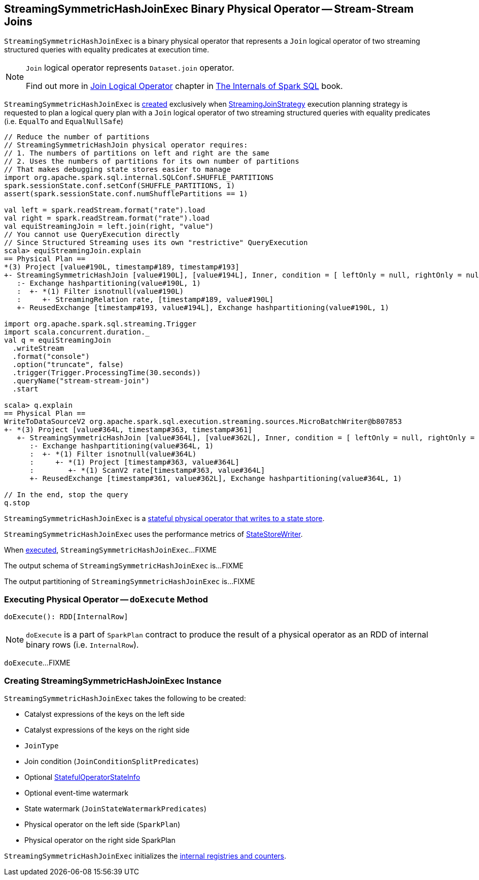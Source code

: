 == [[StreamingSymmetricHashJoinExec]] StreamingSymmetricHashJoinExec Binary Physical Operator -- Stream-Stream Joins

`StreamingSymmetricHashJoinExec` is a binary physical operator that represents a `Join` logical operator of two streaming structured queries with equality predicates at execution time.

[NOTE]
====
`Join` logical operator represents `Dataset.join` operator.

Find out more in https://jaceklaskowski.gitbooks.io/mastering-spark-sql/spark-sql-LogicalPlan-Join.html[Join Logical Operator] chapter in https://bit.ly/mastering-spark-sql[The Internals of Spark SQL] book.
====

`StreamingSymmetricHashJoinExec` is <<creating-instance, created>> exclusively when <<spark-sql-streaming-StreamingJoinStrategy.adoc#, StreamingJoinStrategy>> execution planning strategy is requested to plan a logical query plan with a `Join` logical operator of two streaming structured queries with equality predicates (i.e. `EqualTo` and `EqualNullSafe`)

[source, scala]
----
// Reduce the number of partitions
// StreamingSymmetricHashJoin physical operator requires:
// 1. The numbers of partitions on left and right are the same
// 2. Uses the numbers of partitions for its own number of partitions
// That makes debugging state stores easier to manage
import org.apache.spark.sql.internal.SQLConf.SHUFFLE_PARTITIONS
spark.sessionState.conf.setConf(SHUFFLE_PARTITIONS, 1)
assert(spark.sessionState.conf.numShufflePartitions == 1)

val left = spark.readStream.format("rate").load
val right = spark.readStream.format("rate").load
val equiStreamingJoin = left.join(right, "value")
// You cannot use QueryExecution directly
// Since Structured Streaming uses its own "restrictive" QueryExecution
scala> equiStreamingJoin.explain
== Physical Plan ==
*(3) Project [value#190L, timestamp#189, timestamp#193]
+- StreamingSymmetricHashJoin [value#190L], [value#194L], Inner, condition = [ leftOnly = null, rightOnly = null, both = null, full = null ], state info [ checkpoint = <unknown>, runId = 2decf335-c6d4-4810-b95e-abf75181006a, opId = 0, ver = 0, numPartitions = 1], 0, state cleanup [ left = null, right = null ]
   :- Exchange hashpartitioning(value#190L, 1)
   :  +- *(1) Filter isnotnull(value#190L)
   :     +- StreamingRelation rate, [timestamp#189, value#190L]
   +- ReusedExchange [timestamp#193, value#194L], Exchange hashpartitioning(value#190L, 1)

import org.apache.spark.sql.streaming.Trigger
import scala.concurrent.duration._
val q = equiStreamingJoin
  .writeStream
  .format("console")
  .option("truncate", false)
  .trigger(Trigger.ProcessingTime(30.seconds))
  .queryName("stream-stream-join")
  .start

scala> q.explain
== Physical Plan ==
WriteToDataSourceV2 org.apache.spark.sql.execution.streaming.sources.MicroBatchWriter@b807853
+- *(3) Project [value#364L, timestamp#363, timestamp#361]
   +- StreamingSymmetricHashJoin [value#364L], [value#362L], Inner, condition = [ leftOnly = null, rightOnly = null, both = null, full = null ], state info [ checkpoint = file:/private/var/folders/0w/kb0d3rqn4zb9fcc91pxhgn8w0000gn/T/temporary-376c26ce-c6ae-4572-8e04-927c7a445b46/state, runId = bdfeae3b-3732-4dfe-8d1d-22a089e60fc1, opId = 0, ver = 3, numPartitions = 1], 0, state cleanup [ left = null, right = null ]
      :- Exchange hashpartitioning(value#364L, 1)
      :  +- *(1) Filter isnotnull(value#364L)
      :     +- *(1) Project [timestamp#363, value#364L]
      :        +- *(1) ScanV2 rate[timestamp#363, value#364L]
      +- ReusedExchange [timestamp#361, value#362L], Exchange hashpartitioning(value#364L, 1)

// In the end, stop the query
q.stop
----

`StreamingSymmetricHashJoinExec` is a <<spark-sql-streaming-StateStoreWriter.adoc#, stateful physical operator that writes to a state store>>.

[[metrics]]
`StreamingSymmetricHashJoinExec` uses the performance metrics of <<spark-sql-streaming-StateStoreWriter.adoc#metrics, StateStoreWriter>>.

When <<doExecute, executed>>, `StreamingSymmetricHashJoinExec`...FIXME

[[output]]
The output schema of `StreamingSymmetricHashJoinExec` is...FIXME

[[outputPartitioning]]
The output partitioning of `StreamingSymmetricHashJoinExec` is...FIXME

=== [[doExecute]] Executing Physical Operator -- `doExecute` Method

[source, scala]
----
doExecute(): RDD[InternalRow]
----

NOTE: `doExecute` is a part of `SparkPlan` contract to produce the result of a physical operator as an RDD of internal binary rows (i.e. `InternalRow`).

`doExecute`...FIXME

=== [[creating-instance]] Creating StreamingSymmetricHashJoinExec Instance

`StreamingSymmetricHashJoinExec` takes the following to be created:

* [[leftKeys]] Catalyst expressions of the keys on the left side
* [[rightKeys]] Catalyst expressions of the keys on the right side
* [[joinType]] `JoinType`
* [[condition]] Join condition (`JoinConditionSplitPredicates`)
* [[stateInfo]] Optional <<spark-sql-streaming-StatefulOperatorStateInfo.adoc#, StatefulOperatorStateInfo>>
* [[eventTimeWatermark]] Optional event-time watermark
* [[stateWatermarkPredicates]] State watermark (`JoinStateWatermarkPredicates`)
* [[left]] Physical operator on the left side (`SparkPlan`)
* [[right]] Physical operator on the right side SparkPlan

`StreamingSymmetricHashJoinExec` initializes the <<internal-registries, internal registries and counters>>.
